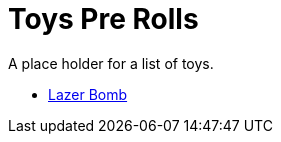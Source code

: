 = Toys Pre Rolls

A place holder for a list of toys.



* xref:pre_rolls:toy_lazer_bomb_1990_0802_1442_042.adoc[Lazer Bomb, window=_blank]


